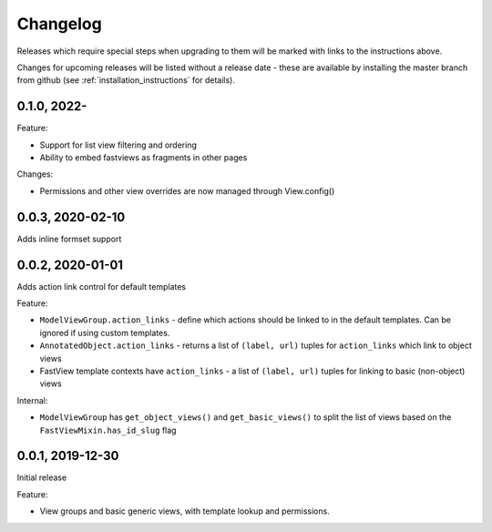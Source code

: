 =========
Changelog
=========

Releases which require special steps when upgrading to them will be marked with
links to the instructions above.

Changes for upcoming releases will be listed without a release date - these
are available by installing the master branch from github (see
:ref:`installation_instructions` for details).


0.1.0, 2022-
-----------------

Feature:

* Support for list view filtering and ordering
* Ability to embed fastviews as fragments in other pages

Changes:

* Permissions and other view overrides are now managed through View.config()


0.0.3, 2020-02-10
-----------------

Adds inline formset support


0.0.2, 2020-01-01
-----------------

Adds action link control for default templates

Feature:

* ``ModelViewGroup.action_links`` - define which actions should be linked to in the
  default templates. Can be ignored if using custom templates.
* ``AnnotatedObject.action_links`` - returns a list of ``(label, url)`` tuples for
  ``action_links`` which link to object views
* FastView template contexts have ``action_links`` - a list of ``(label, url)`` tuples
  for linking to basic (non-object) views

Internal:

* ``ModelViewGroup`` has ``get_object_views()`` and ``get_basic_views()`` to split the
  list of views based on the ``FastViewMixin.has_id_slug`` flag


0.0.1, 2019-12-30
-----------------

Initial release

Feature:

* View groups and basic generic views, with template lookup and permissions.

